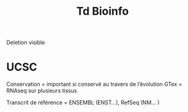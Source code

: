 #+title: Td Bioinfo

Deletion visible

* UCSC
Conservation = important si conservé au travers de l’évolution
GTex = RNAseq sur plusieurs tissus

Transcrit de référence = ENSEMBL (ENST...), RefSeq (NM... )
